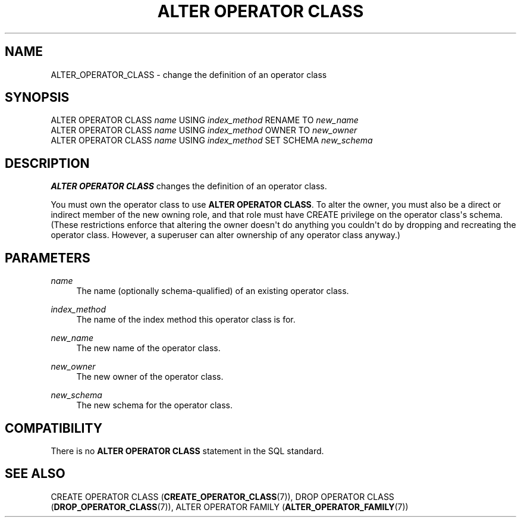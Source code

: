 '\" t
.\"     Title: ALTER OPERATOR CLASS
.\"    Author: The PostgreSQL Global Development Group
.\" Generator: DocBook XSL Stylesheets v1.78.1 <http://docbook.sf.net/>
.\"      Date: 2017
.\"    Manual: PostgreSQL 9.4.15 Documentation
.\"    Source: PostgreSQL 9.4.15
.\"  Language: English
.\"
.TH "ALTER OPERATOR CLASS" "7" "2017" "PostgreSQL 9.4.15" "PostgreSQL 9.4.15 Documentation"
.\" -----------------------------------------------------------------
.\" * Define some portability stuff
.\" -----------------------------------------------------------------
.\" ~~~~~~~~~~~~~~~~~~~~~~~~~~~~~~~~~~~~~~~~~~~~~~~~~~~~~~~~~~~~~~~~~
.\" http://bugs.debian.org/507673
.\" http://lists.gnu.org/archive/html/groff/2009-02/msg00013.html
.\" ~~~~~~~~~~~~~~~~~~~~~~~~~~~~~~~~~~~~~~~~~~~~~~~~~~~~~~~~~~~~~~~~~
.ie \n(.g .ds Aq \(aq
.el       .ds Aq '
.\" -----------------------------------------------------------------
.\" * set default formatting
.\" -----------------------------------------------------------------
.\" disable hyphenation
.nh
.\" disable justification (adjust text to left margin only)
.ad l
.\" -----------------------------------------------------------------
.\" * MAIN CONTENT STARTS HERE *
.\" -----------------------------------------------------------------
.SH "NAME"
ALTER_OPERATOR_CLASS \- change the definition of an operator class
.SH "SYNOPSIS"
.sp
.nf
ALTER OPERATOR CLASS \fIname\fR USING \fIindex_method\fR RENAME TO \fInew_name\fR
ALTER OPERATOR CLASS \fIname\fR USING \fIindex_method\fR OWNER TO \fInew_owner\fR
ALTER OPERATOR CLASS \fIname\fR USING \fIindex_method\fR SET SCHEMA \fInew_schema\fR
.fi
.SH "DESCRIPTION"
.PP
\fBALTER OPERATOR CLASS\fR
changes the definition of an operator class\&.
.PP
You must own the operator class to use
\fBALTER OPERATOR CLASS\fR\&. To alter the owner, you must also be a direct or indirect member of the new owning role, and that role must have
CREATE
privilege on the operator class\*(Aqs schema\&. (These restrictions enforce that altering the owner doesn\*(Aqt do anything you couldn\*(Aqt do by dropping and recreating the operator class\&. However, a superuser can alter ownership of any operator class anyway\&.)
.SH "PARAMETERS"
.PP
\fIname\fR
.RS 4
The name (optionally schema\-qualified) of an existing operator class\&.
.RE
.PP
\fIindex_method\fR
.RS 4
The name of the index method this operator class is for\&.
.RE
.PP
\fInew_name\fR
.RS 4
The new name of the operator class\&.
.RE
.PP
\fInew_owner\fR
.RS 4
The new owner of the operator class\&.
.RE
.PP
\fInew_schema\fR
.RS 4
The new schema for the operator class\&.
.RE
.SH "COMPATIBILITY"
.PP
There is no
\fBALTER OPERATOR CLASS\fR
statement in the SQL standard\&.
.SH "SEE ALSO"
CREATE OPERATOR CLASS (\fBCREATE_OPERATOR_CLASS\fR(7)), DROP OPERATOR CLASS (\fBDROP_OPERATOR_CLASS\fR(7)), ALTER OPERATOR FAMILY (\fBALTER_OPERATOR_FAMILY\fR(7))
